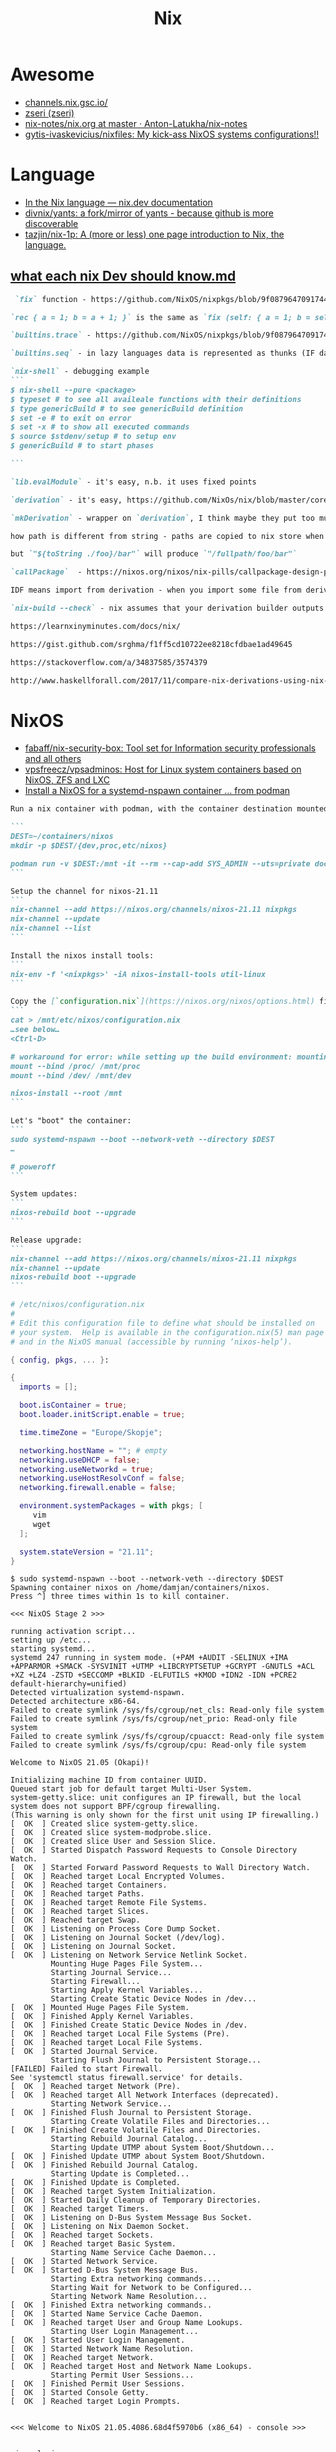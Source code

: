 :PROPERTIES:
:ID:       2dc46956-0cc8-46e7-a31f-4f4d9730807c
:END:
#+title: Nix

* Awesome

- [[https://channels.nix.gsc.io/][channels.nix.gsc.io/]]
- [[https://github.com/zseri][zseri (zseri)]]
- [[https://github.com/Anton-Latukha/nix-notes/blob/master/nix.org][nix-notes/nix.org at master · Anton-Latukha/nix-notes]]
- [[https://github.com/gytis-ivaskevicius/nixfiles][gytis-ivaskevicius/nixfiles: My kick-ass NixOS systems configurations!!]]

* Language
- [[https://nix.dev/anti-patterns/language][In the Nix language — nix.dev documentation]]
- [[https://github.com/divnix/yants][divnix/yants: a fork/mirror of yants - because github is more discoverable]]
- [[https://github.com/tazjin/nix-1p][tazjin/nix-1p: A (more or less) one page introduction to Nix, the language.]]

** [[https://gist.github.com/srghma/4f63ad78a88a617f74a1b7f8989ed7aa][what each nix Dev should know.md]]

#+begin_src markdown
   `fix` function - https://github.com/NixOS/nixpkgs/blob/9f087964709174424bca681b600af8ee8e763df5/lib/fixed-points.nix#L19 , https://en.m.wikipedia.org/wiki/Fixed_point_(mathematics) , point where `x = f(x) = f(f(f(f....f(x)....)))`

  `rec { a = 1; b = a + 1; }` is the same as `fix (self: { a = 1; b = self.a + 1; })`

  `builtins.trace` - https://github.com/NixOS/nixpkgs/blob/9f087964709174424bca681b600af8ee8e763df5/lib/debug.nix#L4 trace has different flavors, http://hackage.haskell.org/package/base-4.12.0.0/docs/Debug-Trace.html#v:trace all lazy languages have trace 

  `builtins.seq` - in lazy languages data is represented as thunks (IF data has not been yet evaluated THEN it's pointer on function that should produce this data ELSE it's pointer on data), `builtins.seq` forces first layer of data to evaluate (evaluates it to WHNF?), `builtins.deepSeq` is recursive variant of `seq`, it forces whole data to evaluate (evaluates it to NF?),  (more https://wiki.haskell.org/Seq, https://www.google.com/amp/s/amp.reddit.com/r/haskell/comments/9z6v51/whats_the_difference_between_head_normal_formhnf/)

  `nix-shell` - debugging example
  ```
  $ nix-shell --pure <package>
  $ typeset # to see all availeale functions with their definitions
  $ type genericBuild # to see genericBuild definition
  $ set -e # to exit on error
  $ set -x # to show all executed commands
  $ source $stdenv/setup # to setup env
  $ genericBuild # to start phases

  ```

  `lib.evalModule` - it's easy, n.b. it uses fixed points

  `derivation` - it's easy, https://github.com/NixOs/nix/blob/master/corepkgs/derivation.nix

  `mkDerivation` - wrapper on `derivation`, I think maybe they put too much logic in this function https://nixos.org/nixpkgs/manual/#sec-stdenv-phases

  how path is different from string - paths are copied to nix store when they are forced to evaluate. IF string was constructed from path (this info is stored in "string context"), THEN string evaluation will force path to be copied to nix store too (e.g. evaluation of `"${/foo}/bar"` will copy directory `/foo` as `/nix/store/xxxx-foo`, resulting string will be `/nix/store/xxxx-foo/bar`). http://blog.shealevy.com/2018/08/05/understanding-nix's-string-context/ 

  but `"${toString ./foo}/bar"` will produce `"/fullpath/foo/bar"`

  `callPackage`  - https://nixos.org/nixos/nix-pills/callpackage-design-pattern.html

  IDF means import from derivation - when you import some file from derivation (e.g. `arion = import "${arionSrcFromGithub}/release.nix"`), the `arionSrcFromGithub` is not saved anywhere as dependency for `arion` and will be removed on next garbage collection.  This makes sense, but you end up downloading `arionSrcFromGithub` all the time from the internet. To resolve this you can add `arionSrcFromGithub` to /nix/var/nix/gcroots using `nix-build --add-root` OR save the link to it inside some derivation that added to gcroots (e.g. `arion`) https://github.com/srghma/dotfiles/blob/0054e4586183e0dcf1bdecc9507bde937c365f30/nixos/utils/addAsRuntimeDeps.nix#L1

  `nix-build --check` - nix assumes that your derivation builder outputs same result given same inputs, this may not be true, using this flag the derivation will be built twice, IF resulting hash of the package content (!!!, not the hash of the path, i.e. xxxx in /nix/store/xxxx-yyy, this hash is computed only from derivation inputs) is different THEN it will return an error

  https://learnxinyminutes.com/docs/nix/

  https://gist.github.com/srghma/f1ff5cd10722ee8218cfdbae1ad49645

  https://stackoverflow.com/a/34837585/3574379

  http://www.haskellforall.com/2017/11/compare-nix-derivations-using-nix-diff.html?m=1
#+end_src

* NixOS
- [[https://github.com/fabaff/nix-security-box][fabaff/nix-security-box: Tool set for Information security professionals and all others]]
- [[https://github.com/vpsfreecz/vpsadminos][vpsfreecz/vpsadminos: Host for Linux system containers based on NixOS, ZFS and LXC]]
- [[https://gist.github.com/gdamjan/8158b57379932fd0e07ce6d83399b71f][Install a NixOS for a systemd-nspawn container … from podman]]
#+begin_src markdown
  Run a nix container with podman, with the container destination mounted as `/mnt`:

  ```
  DEST=~/containers/nixos
  mkdir -p $DEST/{dev,proc,etc/nixos}

  podman run -v $DEST:/mnt -it --rm --cap-add SYS_ADMIN --uts=private docker.io/nixos/nix:latest
  ```

  Setup the channel for nixos-21.11
  ```
  nix-channel --add https://nixos.org/channels/nixos-21.11 nixpkgs
  nix-channel --update
  nix-channel --list
  ```

  Install the nixos install tools:
  ```
  nix-env -f '<nixpkgs>' -iA nixos-install-tools util-linux
  ```

  Copy the [`configuration.nix`](https://nixos.org/nixos/options.html) file and run the installation:
  ```
  cat > /mnt/etc/nixos/configuration.nix
  …see below…
  <Ctrl-D>

  # workaround for error: while setting up the build environment: mounting /proc: Operation not permitted «
  mount --bind /proc/ /mnt/proc
  mount --bind /dev/ /mnt/dev

  nixos-install --root /mnt
  ```

  Let's "boot" the container:
  ```
  sudo systemd-nspawn --boot --network-veth --directory $DEST
  …

  # poweroff
  ```

  System updates:
  ```
  nixos-rebuild boot --upgrade
  ```

  Release upgrade:
  ```
  nix-channel --add https://nixos.org/channels/nixos-21.11 nixpkgs
  nix-channel --update
  nixos-rebuild boot --upgrade
  ```
#+end_src

#+begin_src nix
  # /etc/nixos/configuration.nix
  #
  # Edit this configuration file to define what should be installed on
  # your system.  Help is available in the configuration.nix(5) man page
  # and in the NixOS manual (accessible by running ‘nixos-help’).

  { config, pkgs, ... }:

  {
    imports = [];

    boot.isContainer = true;
    boot.loader.initScript.enable = true;

    time.timeZone = "Europe/Skopje";

    networking.hostName = ""; # empty
    networking.useDHCP = false;
    networking.useNetworkd = true;
    networking.useHostResolvConf = false;
    networking.firewall.enable = false;

    environment.systemPackages = with pkgs; [
       vim
       wget
    ];

    system.stateVersion = "21.11";
  }
#+end_src

#+begin_example
  $ sudo systemd-nspawn --boot --network-veth --directory $DEST
  Spawning container nixos on /home/damjan/containers/nixos.
  Press ^] three times within 1s to kill container.

  <<< NixOS Stage 2 >>>

  running activation script...
  setting up /etc...
  starting systemd...
  systemd 247 running in system mode. (+PAM +AUDIT -SELINUX +IMA +APPARMOR +SMACK -SYSVINIT +UTMP +LIBCRYPTSETUP +GCRYPT -GNUTLS +ACL +XZ +LZ4 -ZSTD +SECCOMP +BLKID -ELFUTILS +KMOD +IDN2 -IDN +PCRE2 default-hierarchy=unified)
  Detected virtualization systemd-nspawn.
  Detected architecture x86-64.
  Failed to create symlink /sys/fs/cgroup/net_cls: Read-only file system
  Failed to create symlink /sys/fs/cgroup/net_prio: Read-only file system
  Failed to create symlink /sys/fs/cgroup/cpuacct: Read-only file system
  Failed to create symlink /sys/fs/cgroup/cpu: Read-only file system

  Welcome to NixOS 21.05 (Okapi)!

  Initializing machine ID from container UUID.
  Queued start job for default target Multi-User System.
  system-getty.slice: unit configures an IP firewall, but the local system does not support BPF/cgroup firewalling.
  (This warning is only shown for the first unit using IP firewalling.)
  [  OK  ] Created slice system-getty.slice.
  [  OK  ] Created slice system-modprobe.slice.
  [  OK  ] Created slice User and Session Slice.
  [  OK  ] Started Dispatch Password Requests to Console Directory Watch.
  [  OK  ] Started Forward Password Requests to Wall Directory Watch.
  [  OK  ] Reached target Local Encrypted Volumes.
  [  OK  ] Reached target Containers.
  [  OK  ] Reached target Paths.
  [  OK  ] Reached target Remote File Systems.
  [  OK  ] Reached target Slices.
  [  OK  ] Reached target Swap.
  [  OK  ] Listening on Process Core Dump Socket.
  [  OK  ] Listening on Journal Socket (/dev/log).
  [  OK  ] Listening on Journal Socket.
  [  OK  ] Listening on Network Service Netlink Socket.
           Mounting Huge Pages File System...
           Starting Journal Service...
           Starting Firewall...
           Starting Apply Kernel Variables...
           Starting Create Static Device Nodes in /dev...
  [  OK  ] Mounted Huge Pages File System.
  [  OK  ] Finished Apply Kernel Variables.
  [  OK  ] Finished Create Static Device Nodes in /dev.
  [  OK  ] Reached target Local File Systems (Pre).
  [  OK  ] Reached target Local File Systems.
  [  OK  ] Started Journal Service.
           Starting Flush Journal to Persistent Storage...
  [FAILED] Failed to start Firewall.
  See 'systemctl status firewall.service' for details.
  [  OK  ] Reached target Network (Pre).
  [  OK  ] Reached target All Network Interfaces (deprecated).
           Starting Network Service...
  [  OK  ] Finished Flush Journal to Persistent Storage.
           Starting Create Volatile Files and Directories...
  [  OK  ] Finished Create Volatile Files and Directories.
           Starting Rebuild Journal Catalog...
           Starting Update UTMP about System Boot/Shutdown...
  [  OK  ] Finished Update UTMP about System Boot/Shutdown.
  [  OK  ] Finished Rebuild Journal Catalog.
           Starting Update is Completed...
  [  OK  ] Finished Update is Completed.
  [  OK  ] Reached target System Initialization.
  [  OK  ] Started Daily Cleanup of Temporary Directories.
  [  OK  ] Reached target Timers.
  [  OK  ] Listening on D-Bus System Message Bus Socket.
  [  OK  ] Listening on Nix Daemon Socket.
  [  OK  ] Reached target Sockets.
  [  OK  ] Reached target Basic System.
           Starting Name Service Cache Daemon...
  [  OK  ] Started Network Service.
  [  OK  ] Started D-Bus System Message Bus.
           Starting Extra networking commands....
           Starting Wait for Network to be Configured...
           Starting Network Name Resolution...
  [  OK  ] Finished Extra networking commands..
  [  OK  ] Started Name Service Cache Daemon.
  [  OK  ] Reached target User and Group Name Lookups.
           Starting User Login Management...
  [  OK  ] Started User Login Management.
  [  OK  ] Started Network Name Resolution.
  [  OK  ] Reached target Network.
  [  OK  ] Reached target Host and Network Name Lookups.
           Starting Permit User Sessions...
  [  OK  ] Finished Permit User Sessions.
  [  OK  ] Started Console Getty.
  [  OK  ] Reached target Login Prompts.


  <<< Welcome to NixOS 21.05.4086.68d4f5970b6 (x86_64) - console >>>


  nixos login:
  Password:
#+end_example

- [[https://github.com/grwlf/nixos-ssh-over-tls][grwlf/nixos-ssh-over-tls: NixOS module which hides both HTTP and SSH daemons behind SSL proxy on the same port]]
- [[https://github.com/obsidiansystems/socket-over-tls-service][obsidiansystems/socket-over-tls-service: A NixOS service that forwards a Unix domain socket over TLS]]

* Guix
- [[https://github.com/foo-dogsquared/nix-overlay-guix][foo-dogsquared/nix-overlay-guix: A package and module for using GNU Guix on Nix(OS). Fork from https://github.com/Emiller88/guix, attempting to update the project and clean up the codebase for a more usable interface.]]

* Cheatsheet

- Import JSON file
/tmp/out.json
{ "addr": "178.250.246.90", "port": 24, "gateway": "172.16.103.1" }

nix-repl> lib.importJSON /tmp/out.json

- mapAttrs
: let foo = lib.mapAttrs (name: value: if value ? A then { "${builtins.concatStringsSep "." (lib.reverseList (lib.splitString "." (builtins.head value.A)))}.in-addr.arpa." = name; } else if value ? subdomains then foo value.subdomains else null); in lib.filter (x: x != null) (lib.attrValues (foo flake.outputs.lib.zone.subdomains))

- NixOS REPL 
: oleg@guixsd ~/src/nixpkgs-master$ NIXOS_CONFIG="$HOME/src/nixpkgs-master/nixos/modules/virtualisation/qemu-vm.nix" nix repl .

- nix-repl> mynixos2 = nixos { services.mailman.enable = true; services.mailman.siteOwner="eng"; }

nix-repl> mynixos2.config.environment.etc."mailman.cfg".text
"[mailman]\nsite_owner: eng\nlayout: fhs\n\n[paths.fhs]\nbin_dir: /nix/store/f93i81cd0gc0xlkiykmrss7bnikdchh2-python3.7-mailman-3.3.0/bin\nvar_dir: /var/lib/mailman\nqueue_dir: $var_dir/queue\ntemplate_dir: $var_dir/templates\nlog_dir: $var_dir/log\nlock_dir: $var_dir/lock\netc_dir: /etc\next_dir: $etc_dir/mailman.d\npid_file: /run/mailman/master.pid\n"

- Idea
: nix-build --no-out-link --expr 'with import <nixpkgs> { config = { allowUnfree = true; }; }; idea.idea-ultimate'

- Build patched package without tests
: $((git commit --amend -m 'patch' src/vulnix/output.py; git diff HEAD~..HEAD > 1.patch; nix repl /home/oleg/.nix-defexpr/channels/nixos-unstable <<< ':b (import (fetchgit {url = "https://cgit.duckdns.org/git/nixos/nixpkgs"; rev = "329102c47bd1c68f0acdf4feec64232202948c7a"; sha256 = "1y416j4bw46a40asdai3zcb4qim5f6pg46kr1n0pv0vy56mlbv8a";}) {}).vulnix.overrideAttrs(old: {patches = [./1.patch]; doCheck = false; checkPhase = ""; preCheckPhase = "rm -rf src/vulnix/tests; ls -la; ls -la src; ls -la src/vulnix"; installCheckPhase = ""; doInstallCheck = false;})') | awk '/out ->/ { print $NF }')/bin/vulnix --json /nix/store/zavn4np1jvm79f0rafkv0p1mrag09qkz-bash-4.4-p23/

- diff
  : diff -u <(nix-instantiate --strict --eval -E 'with (builtins.getFlake (toString ./.)); outputs.nixosConfigurations.container-web31.config.security.sudo' | nixfmt) <(nix-instantiate --strict --eval -E 'with (builtins.getFlake (toString ./.)); outputs.nixosConfigurations.web22.config.security.sudo' | nixfmt)

- nix repl
  : :a builtins.getFlake "github:nixos/nixpkgs"
  : :a outputs.lib
  : :a builtins

- Create .envrc for project directories
: for file in $(echo */default.nix); do (output="$(dirname "$file")"/.envrc; [[ -f $output ]] || echo 'use nixpkgs' >> "$output"); done

- [[https://nixcloud.io/tour/?id=1][A tour of Nix]]
- [[https://github.com/kamadorueda/four-shells][kamadorueda/four-shells: Technologies around Nix and IPFS that are published under an Open Source License]]
- [[https://github.com/divnix/quick-nix-registry][divnix/quick-nix-registry: Speed up the Nix registry by caching nixpkgs locally]]
- [[https://github.com/ryantm/agenix][ryantm/agenix: age-encrypted secrets for NixOS]]
- [[https://github.com/polygon/scalpel][polygon/scalpel: Minimally invasive safe secret provisioning to Nix-generated service config files]]
- [[https://github.com/sudosubin/home-manager-secrets][sudosubin/home-manager-secrets: Secrets management for home-manager]]
- [[https://github.com/Misterio77/nix-colors][Misterio77/nix-colors: Modules and schemes to make theming with Nix awesome.]]
- [[https://github.com/gytis-ivaskevicius/high-quality-nix-content][gytis-ivaskevicius/high-quality-nix-content]]
- [[https://zimbatm.com/NixFlakes/][Nix Flakes edition | $ zimbatm]]
- [[https://github.com/ursi/nixf][ursi/nixf: An easy way to use nix flakes without upgrading nix]]
- [[https://github.com/tmcl/minimal-android-nix-example][tmcl/minimal-android-nix-example: If you want to see how to get a modern Android package to compile with nix, here you go.]]
- [[https://github.com/numtide/nix-filter][numtide/nix-filter]]
- [[https://github.com/bqv/guix][bqv/guix: A package and module for using GNU Guix on Nix(OS). Kinda more a code dump than for actual use. See fork]]
- [[https://github.com/DavHau/nix-portable][DavHau/nix-portable: Nix - Static, Permissionless, Installation-free, Pre-configured]]
- [[https://github.com/fabaff/nix-security-lab][fabaff/nix-security-lab: Tool set for Information security professionals and all others]]
- [[https://github.com/svanderburg/disnix][svanderburg/disnix: Disnix: A Nix-based distributed service deployment tool]]
- [[https://github.com/svanderburg/monitoring-playground][svanderburg/monitoring-playground]]
- [[https://r13y.com/][Is NixOS Reproducible?]]
- [[https://github.com/pauldub/nix-dev-shells][pauldub/nix-dev-shells]]
- [[https://github.com/Mazurel/android2nix][Mazurel/android2nix: WIP: Building Android apps with Nix]]
- [[https://zimbatm.com/NixFlakes/][Nix Flakes edition | $ zimbatm]]
- [[https://github.com/Infinisil/nixus][Infinisil/nixus]]
- [[https://github.com/balsoft/nixos-minecraft-kiosk][balsoft/nixos-minecraft-kiosk]]
- [[https://github.com/Mic92/nix-ld][Mic92/nix-ld: Run unpatched dynamic binaries on NixOS]]
- [[https://github.com/cleverca22/not-os][cleverca22/not-os: An operating system generator, based on NixOS, that, given a config, outputs a small (47 MB), read-only squashfs for a runit-based operating system, with support for iPXE and signed boot.]]
- [[https://kevincox.ca/2020/09/06/switching-to-desktop-nixos/][Switching to NixOS on my Desktop]]
- [[https://github.com/nix-dot-dev/nix.dev][nix-dot-dev/nix.dev: An opinionated guide for developers wanting to get things done with Nix.]]
- [[https://github.com/dnaq/nix-mirror][dnaq/nix-mirror: A simple tool for mirroring nix binary caches]]
- [[https://github.com/cachix/pre-commit-hooks.nix][cachix/pre-commit-hooks.nix: Seamless integration of https://pre-commit.com git hooks with Nix.]]
- [[https://github.com/justinwoo/nix-shorts][justinwoo/nix-shorts: A collection of short notes about Nix, down to what is immediately needed for users.]]
- [[https://status.nixos.org/][NixOS Infra Status]]
- [[https://github.com/Infinisil/all-hies][Infinisil/all-hies: Cached Haskell IDE Engine Nix builds for all GHC versions]]
- [[https://github.com/nmattia/niv][nmattia/niv: Easy dependency management for Nix projects]]
- [[https://github.com/pmiddend/nixos-manager][pmiddend/nixos-manager: Manage your NixOS packages and configuration via a simple, intuitive UI]]
- [[https://github.com/utdemir/nix-tree][utdemir/nix-tree: Interactively browse the dependency graph of your Nix derivations.]]
- [[https://github.com/nix-community/NUR][nix-community/NUR: Nix User Repository: User contributed nix packages maintainer=@Mic92]]
- [[https://nur.nix-community.org/][Packages search for NUR]]
- [[https://github.com/cdepillabout/nix-query-tree-viewer][cdepillabout/nix-query-tree-viewer: GTK viewer for the output of `nix store --query --tree`]]
- [[https://ops.functionalalgebra.com/][Nix Cookbook · Cookbook style to learning Nix expression language for Nix packaging and NixOS]]
- [[https://github.com/DBCDK/morph][DBCDK/morph: NixOS deployment tool]]
- [[https://github.com/Synthetica9/nix-linter][Synthetica9 / nix-linter]]
- [[https://github.com/awakesecurity/nix-delegate][awakesecurity/nix-delegate: Convenient utility for distributed Nix builds]]
- [[https://github.com/awakesecurity/nix-deploy][awakesecurity / nix-deploy (Haskell)]]
- [[https://github.com/maralorn/nix-output-monitor][maralorn/nix-output-monitor: Pipe your nix-build output through the nix-output-monitor a.k.a nom to get additional information while building.]]
- [[https://github.com/input-output-hk/nix-tools][input-output-hk/nix-tools: Translate Cabals Generic Package Description to a Nix expression]]
- [[https://github.com/ryantm/nixpkgs-update][ryantm/nixpkgs-update: Updating nixpkgs packages since 2018]]
- [[https://github.com/basvandijk/nixtodo][basvandijk / nixtodo]]
- [[https://github.com/Profpatsch/libnix-haskell][Profpatsch/libnix-haskell: Haskell library to interface with the nix package manager]]
- [[https://github.com/bennofs/nix-index][bennofs/nix-index: Quickly locate nix packages with specific files]]
- [[https://github.com/bennofs/nix-script][bennofs/nix-script: A shebang for running scripts inside nix-shell with defined dependencies]]
- [[https://github.com/awakesecurity/hocker][awakesecurity / hocker Utilities for interacting with the docker registry and generating nix build instructions]]
- [[https://github.com/Gabriel439/nix-diff][Gabriel439 / nix-diff]]
- oleg@guixsd ~/majordomo/webservices/nginx-php73-private$ nix-build --option trusted-public-keys 'cache.nixos.org-1:6NCHdD59X431o0gWypbMrAURkbJ16ZPMQFGspcDShjY=, cache.nixos.intr:6VD7bofl5zZFTEwsIDsUypprsgl7r9I+7OGY4WsubFA=' --substituters 'https://cache.nixos.org/ http://cache.nixos.intr/' --no-out-link --expr 'with (import (builtins.fetchTarball {url = "https://github.com/nixos/nixpkgs/archive/d0b3ab3b249.tar.gz";}) {overlays = [(import (builtins.fetchGit {url = "git@gitlab.intr:_ci/nixpkgs.git"; ref = "master";}))];}); (import ./test.nix {}).driver'
- [[https://www.reddit.com/r/NixOS/comments/a3w67x/install_a_package_from_a_specific_version_of/][Install a package from a specific version of Nixpkgs : NixOS]]
- [[https://gitlab.com/obsidian.systems/basalt/][obsidian.systems / basalt · GitLab]]
- [[https://github.com/grahamc/netboot.nix][grahamc/netboot.nix: Create full netboot images in 15 seconds.]]
- [[https://github.com/noteed/nix-notes][noteed/nix-notes: A collection of short notes about Nix, each contributing to the same virtual machine image]]
- [[https://github.com/vlktomas/nix-examples][vlktomas/nix-examples: Showcase of Nix usage for various technologies]]
- [[https://github.com/BenSchZA/nix-shells][BenSchZA/nix-shells: Assorted Nix development shells]]
- [[https://github.com/hercules-ci/arion][hercules-ci/arion: Run docker-compose with help from Nix/NixOS]]
- [[https://github.com/domenkozar/hnix-lsp][domenkozar/hnix-lsp: Language Server Protocol for Nix]]
- [[https://github.com/nh2/nixops-tutorial][nh2/nixops-tutorial: Tutorial for practical deployments with NixOps]]
- [[https://github.com/justinwoo/format-nix][justinwoo/format-nix: A simple formatter for Nix using tree-sitter-nix.]]
- [[https://github.com/tazjin/nixdoc][tazjin/nixdoc: Tool to generate documentation for Nix library functions]]
- [[https://github.com/Infinisil/nixlisp][Infinisil/nixlisp]]
- [[https://github.com/cloudwatt/nix-container-images][cloudwatt/nix-container-images: Write container images as NixOS machines]]
- [[https://github.com/ajs124/NixDroid][ajs124 / NixDroid Android AOSP]]
- [[https://github.com/xtruder/kubenix][xtruder / kubenix]]
- [[https://github.com/nix-community/setup.nix][nix-community/setup.nix: Nixpkgs based build tools for declarative Python packages [maintainer=@datakurre]]]
- [[https://github.com/vitiral/novault][vitiral/novault: ultra simple and secure vaultless password manager (beta)]]
- [[https://github.com/headcounter/shabitica][headcounter/shabitica: Run your own self-hosted Habitica instance]]
- [[https://github.com/pjones/nix-hs][pjones/nix-hs: Haskell + nixpkgs = nix-hs]]
- [[https://github.com/styx-static/styx][styx-static/styx: Static site generator in Nix expression language.]]
- [[https://github.com/VanCoding/node_modules.nix][VanCoding/node_modules.nix: A nix library to turn your package-lock.json into a fully populated node_modules directory]]
- [[https://github.com/colemickens/nixos-flake-example][colemickens/nixos-flake-example: This is a demo NixOS config, with optional flakes support. Along with notes on why flakes is useful and worth adopting.]]
- [[https://github.com/nixinator/nixpkgs-gourse][nixinator/nixpkgs-gourse: A visualization of the nixpkgs repo using gourse with a handy nix-shell and github avatars]]
- [[https://github.com/matejc/x11docker-vpn][matejc/x11docker-vpn]]
- [[https://github.com/nixcon/nixcon-video-infra/tree/canon/modules][nixcon-video-infra/modules at canon · nixcon/nixcon-video-infra]]
- [[https://github.com/jonascarpay/declarative-cachix][jonascarpay/declarative-cachix: Add cachix caches declaratively]]
- [[https://github.com/community-garden/fdroid-repo][community-garden/fdroid-repo]]
- [[https://gitlab.com/cab404/wg-bond][cab404 / wg-bond · GitLab]]
- [[https://github.com/andir/nixos-security-tracker][andir/nixos-security-tracker]]
- [[https://github.com/BrianHicks/nix-script][BrianHicks/nix-script: write scripts in compiled languages that run in the nix ecosystem, with no separate build step]]
- [[https://github.com/gvolpe/dconf2nix][gvolpe/dconf2nix: Convert Dconf files (Gnome Shell) to Nix, as expected by Home Manager.]]
- [[https://github.com/input-output-hk/bitte][input-output-hk/bitte: Nix Ops for Terraform, Consul, Vault, Nomad]]
- [[https://github.com/danielfullmer/robotnix][danielfullmer/robotnix: Build Android (AOSP) using Nix]]
- [[https://github.com/fghibellini/nix-haskell-monorepo][fghibellini/nix-haskell-monorepo: Pragmatic tutorial on how to use nix with a haskell monorepo]]
- [[https://github.com/cachix/pre-commit-hooks.nix][cachix/pre-commit-hooks.nix: Seamless integration of https://pre-commit.com git hooks with Nix.]]
- [[https://github.com/cloudwatt/nix-container-images#reuse-nixos-modules][cloudwatt/nix-container-images: Write container images as NixOS machines]]
- [[https://github.com/notgne2/continix][notgne2/continix: Simple NixOS-like Docker containers with declarative config]]
- [[https://github.com/actions/cache][actions/cache: Cache dependencies and build outputs in GitHub Actions]]
- [[https://wiki.nikitavoloboev.xyz/package-managers/nix][Nix - Everything I know]]
- [[https://github.com/aaronjanse/nix-eval-lsp][aaronjanse/nix-eval-lsp: Nix language server that evaluates code]]
- [[https://github.com/berberman/nvfetcher][berberman/nvfetcher: Generate nix sources expr for the latest version of packages]]
- [[https://github.com/MagicRB/NixNG][MagicRB/NixNG]]
- [[https://gitea.redalder.org/Magic_RB/NixNG][Magic_RB/NixNG - NixNG - Red Alder Gitea]]
- [[https://justinas.org/nixos-in-the-cloud-step-by-step-part-1][NixOS in the Cloud, step-by-step: part 1 · Justinas Stankevičius]]
- [[https://github.com/nerdypepper/statix][nerdypepper/statix: lints and suggestions for the nix programming language]]
- [[https://github.com/thiagokokada/graalvm-nix][thiagokokada/graalvm-nix: GraalVM derivations to be used by projects]]
- [[https://github.com/fluidattacks/makes][fluidattacks/makes: A SecDevOps framework powered by Nix]]
- [[https://github.com/lucasew/path.nix][lucasew/path.nix: Generate the NIX_PATH environment variable from a flake input]]
- [[https://docs.replit.com/tutorials/30-build-with-nix][Replit Docs - Building with Nix on Replit]]
- [[https://github.com/divnix/quick-nix-registry/blob/master/flake.nix][quick-nix-registry/flake.nix at master · divnix/quick-nix-registry]]
- [[https://github.com/djwhitt/nix-babahska-static-bin-pkg][djwhitt/nix-babahska-static-bin-pkg]]
- [[https://github.com/mikroskeem/nixos-snaphook][mikroskeem/nixos-snaphook: Take system snapshot before rebuilding & switching NixOS installation to a new configuration]]
- [[https://github.com/ursi/nix-css][ursi/nix-css]]
- [[https://github.com/jonringer/nix-template][jonringer/nix-template: Make creating nix expressions easy]]
- [[https://github.com/fzakaria/mvn2nix][fzakaria/mvn2nix: Easily package your Maven Java application with the Nix package manager.]]
- [[https://github.com/kirelagin/dns.nix][kirelagin/dns.nix: A Nix DSL for DNS zone files]]
- [[https://github.com/svanderburg/nijs][svanderburg/nijs: NiJS: An internal DSL for Nix in JavaScript]]
- [[https://github.com/nprindle/nix-cron][nprindle/nix-cron: A small DSL for writing cron jobs in Nix]]
- [[https://github.com/expipiplus1/update-nix-fetchgit][expipiplus1/update-nix-fetchgit: A program to automatically update fetchgit values in Nix expressions]]
- [[https://github.com/nix-community/dream2nix][nix-community/dream2nix: Nixify software with less effort [maintainer=@DavHau]]]
- [[https://github.com/nix-community/go-nix][nix-community/go-nix: Elements of Nix re-implemented as Go libraries [maintainer=@flokli]]]
- [[https://nixos.wiki/wiki/Impermanence][Impermanence - NixOS Wiki]]
- [[https://github.com/DavHau/fromYaml][DavHau/fromYaml: yaml parser in pure nix]]
- [[https://github.com/nix-community/impermanence][nix-community/impermanence: Modules to help you handle persistent state on systems with ephemeral root storage maintainer=@talyz]]
#+begin_src nix
  environment.persistence."/nix/state" = {
    directories = [ "/etc/nixos" "/var/log" "/var/lib/docker" ];
    files = [
      "/etc/machine-id"
      "/etc/ssh/ssh_host_rsa_key"
      "/etc/ssh/ssh_host_rsa_key.pub"
      "/etc/ssh/ssh_host_ed25519_key"
      "/etc/ssh/ssh_host_ed25519_key.pub"
    ];
  };
#+end_src
- https://github.com/NixOS/nixpkgs/issues/24346
  #+begin_src nix
    # https://github.com/7c6f434c/7c6f434c-configurations/blob/master/init-less-system/generic/tools.nix#L373
    # Run with: nix repl <<< ':b let pkgs = import <nixpkgs> {}; in pkgs.lib.traceVal (import /tmp/run.nix)'

    (builtins.getAttr "rsyncd"
      (import <nixpkgs/nixos> {
        configuration = {
          fileSystems."/".label = "vmdisk";
          boot.loader.grub.devices = [ "/dev/sda" ];
          services.rsyncd = {
            enable = true;
            settings = {
              global = {
                uid = "root";
                gid = "root";
                "hosts allow" = "172.16.0.0/16";
                "read only" = "yes";
              };
              home = {
                path = "/home";
              };
              nginx = {
                path = "/opt/nginx";
              };
            };
          };
        };
      }).config.systemd.services).runner
  #+end_src

: oleg@guixsd ~/majordomo/_ci/nixpkgs$ nix-instantiate --expr 'with import <nixpkgs> {}; lib.filter (package: lib.isDerivation package) (map (package: package.src) (lib.filter (package: lib.hasAttrByPath ["src"] package) (import ./build.nix)))'

Ad-hoc
: nix run -f channel:nixos-unstable anki -c anki

Imperatively
: nix-env -f channel:nixos-unstable -iA anki

#+BEGIN_SRC nix
  systemPackages = [ (import (fetchTarball "channel:nixos-unstable") {}).anki ];

  # or

  builtins.fetchTarball {
    url = "https://github.com/NixOS/nixpkgs/archive/<GIT_REVISION>.tar.gz";
    sha256 = "asdfjhasdfhgasdhjkfagsdfjkhgasdfhjkagsdfhjagd";
  }
#+END_SRC

- [[https://github.com/DeterminateSystems/nix-netboot-serve][DeterminateSystems/nix-netboot-serve: Make any NixOS system netbootable with 10s cycle times.]]

- http://chriswarbo.net/projects/nixos/useful_hacks.html
: nix repl ~/src/nixpkgs-19.09
: s = nixos ((import ./ns.nix).ns3 { config = { }; inherit pkgs; })

- NixOS custom profile
  Create a new system generation in a new profile without switching to it, but making it as default.
  : sudo nixos-rebuild boot --profile-name my-custom-profile

- /etc/environment
#+BEGIN_SRC nix
  environment.etc.jenkins = {
    source = pkgs.jenkins-jcasc-config;
    target = "jenkins/jenkins.yml";
  };

#+END_SRC

- flake
    # trace: { inputs = { nixpkgs = <CODE>; }; lastModified = 1606768306; lastModifiedDate = "20201130203146"; narHash = "sha256-wiHRIBbdMtmeSXmKmTagM/mmH6lB4N4Pl7nIZu8/ScU="; outPath = "/nix/store/awr10nfsfvpbh9irpqg077yw748a1pzm-source"; outputs = { packages = <CODE>; }; packages = <CODE>; rev = "42f2b9d816eebb82917067830fd493b276d8bdce"; revCount = 775; shortRev = "42f2b9d"; sourceInfo = { lastModified = 1606768306; lastModifiedDate = "20201130203146"; narHash = "sha256-wiHRIBbdMtmeSXmKmTagM/mmH6lB4N4Pl7nIZu8/ScU="; outPath = "/nix/store/awr10nfsfvpbh9irpqg077yw748a1pzm-source"; rev = "42f2b9d816eebb82917067830fd493b276d8bdce"; revCount = 775; shortRev = "42f2b9d"; submodules = false; }; submodules = false; }

    # packages.x86_64-linux.hello = nixpkgs.lib.traceVal majordomo.outputs.packages.x86_64-linux.redis-cli;

    # defaultPackage.x86_64-linux = self.packages.x86_64-linux.container;

    : nix flake update --override-input majordomo 'git+file:///home/oleg/majordomo/_ci/nixpkgs'
    : nix flake update --update-input majordomo

    : nix develop
    #+begin_src nix
      devShell = { nixpkgs }: with import nixpkgs; stdenv.mkDerivation {
        name = "packer-environment";
        buildInputs = [ packer (callPackage ./default.nix {}) ];
      };
    #+end_src

    - nix-shell ~/.nix-defexpr/channels/nixos-unstable -p nixFlakes '(nixos{}).nixos-rebuild'

- nix exec
#+begin_example
  nix.extraOptions = ''
        plugin-files = ${pkgs.nix-plugins.override { nix = config.nix.package; }}/lib/nix/plugins/libnix-extra-builtins.so
        extra-builtins-file = /etc/nixos/extra-builtins.nix
    '';

  /etc/nixos/extra-builtins.nix:

  { exec, ... }: {
    #pass = name: exec [ "sh" "-c" ''echo "\"$(pass ${name})\""'' ];
    vault = key: field: exec [ "vault" "kv" "get" "-format=json" "-field=${field}" key ];
  }

  nix-repl> builtins.extraBuiltins.vault "secret/jenkins" "user"     
  "admin"nix-repl> builtins.extraBuiltins.vault "secret/jenkins" "password"
  "gah!"
#+end_example

- nix-prefetch-url

https://github.com/NixOS/nix/issues/1880
#+BEGIN_SRC sh
  nix-build -E 'with import <nixpkgs> {}; 
                          fetchFromGitHub {
                              owner = "bitcoinunlimited";
                              repo = "bitcoinunlimited";
                              rev = "v1.0.2.0";
                              sha256 = "17cmy0s1908s2rqs0zwr05f3541nqm2pg08n2xn97g2k3yimdg5q";
                          }'
#+END_SRC

documentation /gnu/store/90wc27m5rafga3zjzkg6xdbf49rrz3w1-nix-2.0.4/share/doc/nix/manual/index.html

patchelf https://nixos.wiki/wiki/Packaging/Binaries#Creating_the_Derivation_for_upstream_Packaging

- nix version
: nix-instantiate --eval -E '(import <nixpkgs> {}).lib.nixpkgsVersion'; 

- nix build expression
: file="$1"
: nix-build -E "(import <nixpkgs> {}).callPackage ./$file {}" "${@:2}"

- nix build expression with
: file="$1"
:  nix-build -E "with (import <nixpkgs> {}); with pkgs; callPackage ./$file {}" "${@:2}"

- nix build expression unstable with
: file="$1"
: nix-build -E "with (import <nixos-unstable> {}); with pkgs; callPackage ./$file {}" "${@:2}"

- nix shell expression with overlay
: overlay="$1"
: expression="$2"
: nix-shell --expr "(import <nixos/nixpkgs> {overlays = [(import $overlay)];}).$expression"

- systemd polkit
#+begin_src nix
  security.polkit = {
    enable = true;
    extraConfig = ''
      polkit.addRule(function(action, subject) {
        if (action.id == "org.freedesktop.systemd1.manage-units" && subject.user == "sup") {
          return polkit.Result.YES;
        }
      })
    '';
  };
#+end_src

* Installation
- [[https://github.com/nix-community/nix-installers][nix-community/nix-installers: Nix installers for legacy distributions (rpm & deb & pacman) [maintainer=@adisbladis]]]

* Configurations
- [[https://github.com/jethrokuan/nix][jethrokuan/nix: NixOS configuration with Nix flakes]]

* Learning
- [[http://people.tamu.edu/~luke.adams/doxygen-nixpkgs/strings_8nix.html][nixpkgs builtins: lib/strings.nix File Reference]]
- [[http://people.tamu.edu/~luke.adams/doxygen-nixpkgs/group__lib.html][nixpkgs builtins: lib]]
- [[https://github.com/colemickens/nixos-flake-example][colemickens/nixos-flake-example: This is a demo NixOS config, with optional flakes support. Along with notes on why flakes is useful and worth adopting.]]
- [[https://github.com/kisik21/nixos-super-minimal][kisik21/nixos-super-minimal]]
- [[https://www.youtube.com/playlist?list=PLRGI9KQ3_HP_OFRG6R-p4iFgMSK1t5BHs][(46) Nixology - YouTube]]
- [[https://nixos.mayflower.consulting/blog/2021/01/28/nextcloud-stateversion/][Safe service upgrades using system.stateVersion]]
- [[https://github.com/Anton-Latukha/nix-notes][Anton-Latukha/nix-notes: Nix notes in org]]
- [[https://github.com/NixOS/nix-book][NixOS/nix-book: The Nix Book – centralized community online learning resource for Nix]]
- [[https://github.com/Misterio77/nix-starter-config][Misterio77/nix-starter-config: Simple and documented config repo to help you get started with NixOS + home-manager + flakes. All the boilerplate you need!]]
- [[https://github.com/mikeroyal/NixOS-Guide][mikeroyal/NixOS-Guide: NixOS Guide]]
- [[https://github.com/humancalico/nix-learning][humancalico/nix-learning: A bunch of links to blog posts, articles, videos, etc for learning Nix]]
- [[https://github.com/Hoverbear-Consulting/flake][Hoverbear-Consulting/flake: Company Nix expressions.]]

** callPackage
  - [[https://ops.functionalalgebra.com/2018/04/18/inspecting-nix-lambda-named-arguments/][Inspecting Nix lambda function named arguments · Nix Cookbook]]

Nix Cookbook

by @SusanPotter.
Home
Nix By Example
NixOps By Example
NixOS By Example
GitHub project
Subscribe for a monthly tip from Referential Labs on building more reliable distributed systems

© 2018 Susan Potter. All rights reserved.
Inspecting Nix lambda function named arguments
18 Apr 2018

Some times I get asked how callPackage works and then I realize I have failed to teach this person how to better navigate around with Nix expressions and in nixpkgs so let’s open a nix repl '<nixpkgs>' session to explore:

nix-repl> f = import "${pkgs.path}/pkgs/servers/varnish"

nix-repl> f
«lambda @ /nix/store/8drcpsqry4n2xhai208brjfyhv0s8xzm-a0mjrw6mcpw37sp7yzwkc40kf3718yww-8l2kzla1qx0iksya6pnx5ixm7zc2z49w-nixpkgs-965c944/pkgs/servers/varnish/default.nix:1:1»

nix-repl> builtins.functionArgs f
{ fetchurl = false; groff = false; libedit = false; libxslt = false; makeWrapper = false; ncurses = false; pcre = false; pkgconfig = false; python = false; pythonPackages = false; readline = false; stdenv = false; }

callPackage uses builtins.functionArgs to see what to supply it with from it’s current namespace. This is the magic sauce and this is very valuable when exploring the nixpkgs Nix expressions.

To finish off understanding callPackage though it just intersects attrsets like so:

nix-repl> builtins.intersectAttrs (builtins.functionArgs f) pkgs
{ fetchurl = «lambda @ /nix/store/a0mjrw6mcpw37sp7yzwkc40kf3718yww-8l2kzla1qx0iksya6pnx5ixm7zc2z49w-nixpkgs-965c944/pkgs/build-support/fetchurl/default.nix:38:1»; groff = «derivation /nix/store/zmv1aadh26njgxr5jwzgzyqwch4vpaz9-groff-1.22.3.drv»; libedit = «derivation /nix/store/znngmjzm7cb3vcli6574kvfwv2v05qk4-libedit-20160903-3.1.drv»; libxslt = «derivation /nix/store/l7ydwp52j6rq75zr9bh4x69lc8f8w3i3-libxslt-1.1.29.drv»; makeWrapper = «derivation /nix/store/ml1arp76zl0p1khfn1d3bj9s2mbbfsnz-hook.drv»; ncurses = «derivation /nix/store/dis752dbllygrjb8ql4fwdzxm4l7mzy0-ncurses-6.0-20171125.drv»; pcre = «derivation /nix/store/56v16nr7llsphz4v9p86d6hc74f48gml-pcre-8.41.drv»; pkgconfig = «derivation /nix/store/0iv24kmnrf7x56jk03hz9qs0fhzkkl5w-pkg-config-0.29.2.drv»; python = «derivation /nix/store/c0la0fgiq55j801mrda90vhjjapjr8jh-python-2.7.14.drv»; pythonPackages = { ... }; readline = «derivation /nix/store/nk9kflnhpgxqzsdkyxmwcs4sg9ac44wf-readline-6.3p08.drv»; stdenv = «derivation /nix/store/i8nz0gpadq8khdcrimjagmragkdxld00-stdenv.drv»; }

So next time you are interested in what named arguments a Nix lambda takes then use builtins.functionArgs.
Related Posts

    Aspell with custom dictionaries configured 27 Jan 2018
    Tips & tricks for systemd and journald on NixOS 14 Jun 2016
    Nix if-then-else expressions 12 Jun 2016

** systemd
  - [[https://ops.functionalalgebra.com/2016/06/14/nixos-systemd-journald/][Tips & tricks for systemd and journald on NixOS · Nix Cookbook]]

Nix Cookbook

by @SusanPotter.
Home
Nix By Example
NixOps By Example
NixOS By Example
GitHub project
Subscribe for a monthly tip from Referential Labs on building more reliable distributed systems

© 2018 Susan Potter. All rights reserved.
Tips & tricks for systemd and journald on NixOS
14 Jun 2016

This document contains a list of tips and tricks for working with systemd, journalctl, and related tools.
SysVinit vs Upstart vs Systemd

The simplest cheatsheet:
SysVinit 	Upstart 	Systemd
/etc/init.d/service start 	start service 	systemctl start service
/etc/init.d/service stop 	stop service 	systemctl stop service
/etc/init.d/service restart 	restart service 	systemctl restart service
/etc/init.d/service status 	status service 	systemctl status service
Systemd Unit Types

Systemd has the following unit types you might be concerned with:

    services: A service unit describes how to manage a typically long-running application process. This includes how to start, stop, reload, etc the service, under which circumstances it should be automatically started, timeout periods or events, and the dependency or ordering relative to other systemd units. In NixOS you can create a new systemd service like so:

    systemd.services.myservice = {
      description = "My service is responsible for ...";
      after = [ "multi-user.target" ];
      wantedBy = [ "multi-user.target" ];
      path = [ pkgs.bash ];
      environment = {
        MY_SERVICE_HOME = "/my/path/here";
        MY_SERVICE_MAX_CONNS = toString myVar;
      };
      serviceConfig = {
        User = "myuser";
        ExecStart = path;
        Restart = "always";
      };
    };

    paths: This type of unit defines a path to be used for path-based activation. For example, service units could be started, restarted, stopped, reloaded, etc when the file a path unit represents encounters a specific state. inotify is used to monitor the path for state changes.
    slices: Slice units map to Linux Control Groups. This allows resources to be restricted or assigned to processes associated with the slice. The root slice is named -.slice.
    sockets: A socket unit describes a network or IPC socket, or a FIFO buffer that systemd uses for socket-based activation. Socket units are associated to services to trigger their start.
    swaps: This unit describes swap space on the system.
    targets: A target unit is used to provide synchronization points for other units when booting up or changing states. The target of interest to most systemd service definers will likely be multi-user.target.
    timers: Timer units define a timer managed by systemd. It represents a periodic or event-based activation. A matching unit, typically a service, will be started when the timer or event requirements are met.

Systemd has other types of units but the above list is a good starting point. For more information please consult man systemctl.

The following commands can be used to query information about systemd units:

# List dependencies for a unit
$ systemctl list-dependencies UNITNAME

# List sockets
$ systemctl list-sockets

# List active systemd jobs
$ systemctl list-jobs

# List all units and their respective states
$ systemctl list-unit-files

# List all loaded or active units
$ systemctl list-units

Systemd Services

Most of the time we will be concerned with systemd services. Below are a list of useful commands for working with these:

# Need to have sudo privileges to stop/start/restart services
$ sudo systemctl stop SERVICE
$ sudo systemctl start SERVICE
$ sudo systemctl restart SERVICE

# Query commands anyone can run
$ systemctl status SERVICE
$ systemctl is-active SERVICE
$ systemctl show SERVICE

You can also run systemctl commands remotely like so:

$ systemctl -H hostname status SERVICE

This works for systemctl commands other than just systemd service specific commands.
Log Accessibility By journalctl

For all services that need logs accessed via journalctl you should log to the console from a systemd unit.

For example, Elasticsearch logging configuration can be set as so:

rootLogger: INFO, console
logger:
  action: INFO
  com.amazonaws: WARN
appender:
  console:
    type: console
    layout:
      type: consolePattern
      conversionPattern: "[%d{ISO8601}][%-5p][%-25c] %m%n"

Then you will be able to query logs from the elasticsearch service unit by using:

$ journalctl -f -u elasticsearch

Accessing Logs Via journalctl

# tail "follow" all log messages for elasticsearch unit/service
$ journalctl -f -u elasticsearch

# show last 1000 error messages for elasticsearch unit/service (command
# terminates without ^C)
$ journalctl -fen1000 -u elasticsearch

# only show kernel messages in tail "follow" mode:
$ journalctl -k -f

# only show log messages for service BLA since last "boot"
$ journalctl -b -u BLA

# show all error log messages from all log sources since last "boot"
$ journalctl -xab

Many more permutations of options are available on journalctl. Please consult man journalctl for more information.
User Access To journalctl Logs

All users that are in the systemd-journal group should be able to query logs via journalctl. Ensure your SSH user is in this group via groups USERNAME.
NixOS Configuration for journald

The NixOS expression for a node’s configuration contains the following settings that are worth tuning on servers with high frequency events being logged.

As of NixOS 16.03, the defaults for services.journald.rateLimitBurst and services.journald.rateLimitInterval are worth evaluating for your needs:

$ sudo nixos-option services.journald.rateLimitBurst
Value:
100

Default:
100

Description:

Configures the rate limiting burst limit (number of messages per
interval) that is applied to all messages generated on the system.
This rate limiting is applied per-service, so that two services
which log do not interfere with each other's limit.

...

And:


$ sudo nixos-option services.journald.rateLimitInterval
Value:
"10s"

Default:
"10s"

Description:

Configures the rate limiting interval that is applied to all
messages generated on the system. This rate limiting is applied
per-service, so that two services which log do not interfere with
each other's limit. The value may be specified in the following
units: s, min, h, ms, us. To turn off any kind of rate limiting,
set either value to 0.

This means on this system journald will rate limit events per service after 100 messages within 10s. For many servers this is low, and you will want to adjust it with values like the following:

  services.journald.rateLimitBurst = 1000;
  services.journald.rateLimitInterval = 1s;

The above will rate limit services to logging 1000 messages per second.

You can also turn off rate limiting in journald with the following:

  services.journald.rateLimitInterval = 0;

Related Posts

    Inspecting Nix lambda function named arguments 18 Apr 2018
    Aspell with custom dictionaries configured 27 Jan 2018
    Nix if-then-else expressions 12 Jun 2016

* Secrets
- [[https://github.com/Mic92/sops-nix][Mic92/sops-nix: Atomic secret provisioning for NixOS based on sops]]

* Cache
- [[https://github.com/ghuntley/cachix-demo][ghuntley/cachix-demo]]
- [[https://nixbuild.net/][nixbuild.net]]
- [[https://github.com/nixbuild/nixbuild-action][nixbuild/nixbuild-action: GitHub Action for using the nixbuild.net service]]

* Nixops

- [[https://www.ryantm.com/blog/nixops-without-sharing/][Nixops without sharing]]

* Install commands

- ipmi
: nix-env -p .nix-profile.d/ipmiview/ipmiview -iA nixos-unstable.ipmiview

* 

https://gist.github.com/joepie91/043a51a7b70be5f50f1d

This is an installation walkthrough for [the Nix package manager](https://nixos.org/nix/) in multi-user mode, on a non-NixOS system. While the walkthrough focuses on Debian, instructions on different platforms should be similar.

## 1. Install dependencies.

For recent Debian: 

```sh
apt-get install build-essential pkg-config autotools-dev dh-autoreconf libssl-dev libbz2-dev libsqlite3-dev libcurl4-openssl-dev liblzma-dev libgc-dev libdbi-perl libdbd-sqlite3-perl libwww-curl-perl libxml2 libxslt-dev
```

For other distributions, look for the equivalent packages.

## 2. Set up build users.

```sh
groupadd -r nixbld
for n in $(seq 1 10); do useradd -c "Nix build user $n" \
    -d /var/empty -g nixbld -G nixbld -M -N -r -s "$(which nologin)" \
    nixbld$n; done
```

## 3. Install Nix.

```sh
wget http://nixos.org/releases/nix/nix-1.11.2/nix-1.11.2.tar.xz
tar -xvf nix-1.11.2.tar.xz
cd nix-1.11.2/
./configure --enable-gc
make -j 2
make install
```

If you have more than two CPU cores, you might want to increase the value of the `-j` flag for faster compilation.

## 4. Create a systemd unit file, for managing the Nix daemon.

Save this as `/etc/systemd/system/nix.service`:

```
[Unit]
Description=Nix daemon

[Service]
EnvironmentFile=-/etc/default/nix
ExecStart=/usr/local/bin/nix-daemon $EXTRA_OPTS
IgnoreSIGPIPE=false
KillMode=process

[Install]
WantedBy=multi-user.target
```

Create an empty `/etc/default/nix`:

```sh
touch /etc/default/nix
```

Enable and start the service:

```sh
systemctl enable nix
systemctl start nix
```

## 5. Set up user configuration

Source the following in your `/root/.bashrc`, either directly or indirectly:

```sh
nix-setup-user() {
        TARGET_USER="$1"
        SYMLINK_PATH="/home/$TARGET_USER/.nix-profile"
        PROFILE_DIR="/nix/var/nix/profiles/per-user/$TARGET_USER"

        echo "Creating profile $PROFILE_DIR..."
        echo "Profile symlink: $SYMLINK_PATH"

        rm "$SYMLINK_PATH"
        mkdir -p "$PROFILE_DIR"
        chown "$TARGET_USER:$TARGET_USER" "$PROFILE_DIR"
        
        ln -s "$PROFILE_DIR/profile" "$SYMLINK_PATH"
        chown -h "$TARGET_USER:$TARGET_USER" "$SYMLINK_PATH"
        
        echo "export NIX_REMOTE=daemon" >> "/home/$TARGET_USER/.bashrc"
        echo ". /usr/local/etc/profile.d/nix.sh" >> "/home/$TARGET_USER/.bashrc"
        
        su -lc "cd; . /usr/local/etc/profile.d/nix.sh; NIX_REMOTE=daemon nix-channel --update" "$TARGET_USER"
}
```

Now, whenever you create a new user - say, `joepie91`, you can simply do something like the following:

```sh
nix-setup-user joepie91
```

... and a few minutes later, `joepie91` will be able to log in, and use Nix. Repeat for each user that needs access to Nix.

https://nixos.org/nix-dev/2010-April.txt.gz

* Android
- [[https://github.com/t184256/nix-on-droid][t184256/nix-on-droid: Nix-enabled environment for your Android device.]]

* Packages
- [[https://github.com/JJJollyjim/arewehackersyet][JJJollyjim/arewehackersyet: Tracking the availability of Kali Linux packages in NixOS]]
** Generate expression
- [[https://github.com/obsidiansystems/haven][obsidiansystems/haven: Use haskell to produce a nix set of maven dependencies!]]
- [[https://github.com/NixOS/mvn2nix-maven-plugin][NixOS/mvn2nix-maven-plugin: Generate project-info.json for use with nix's Maven repository generation functions]]

* CI
- [[https://github.com/Mic92/nix-build-uncached][Mic92/nix-build-uncached: A CI friendly wrapper around nix-build.]]

* DSL
- [[https://github.com/Mic92/pythonix][Mic92/pythonix: Eval nix code from python]]
- [[https://github.com/Mic92/hydra-eval-jobs][Mic92/hydra-eval-jobs: Eval nix expressions from flakes (extracted from hydra)]]
- [[https://github.com/andir/libnixstore-c][andir/libnixstore-c: a brutal attempt at making C bindings for Nix]]

* Emacs
- [[https://github.com/vlaci/nix-straight.el][vlaci/nix-straight.el]]

* Source

** navi

#+BEGIN_SRC nix
  navi = (super.callPackage ((builtins.fetchGit {
          url = "https://github.com/9999years/nix-config";
          ref = "master";
        }).outPath + "/rebeccapkgs/navi") { }).overrideAttrs (oldAttrs: with super.pkgs; {
          version = "2.0.0";
          src = super.fetchFromGitHub {
            owner = "denisidoro";
            repo = "navi";
            rev = "v2.0.0";
            sha256 = "0bmdywwsm3r250f6i5x46s9gqlv129aq7lavn07rfrv7ayq7ckpv";
          };
          installPhase = ''
            mkdir -p $out/bin
            mkdir -p $out/share/navi

            cp -r cheats $out/share/navi/
            cp -r src $out/share/navi/

            makeWrapper ${bash}/bin/bash $out/bin/navi \
                --argv0 navi \
                --add-flags "$out/share/navi/navi"
          '';
        });
#+END_SRC


#+BEGIN_SRC nix
  nix-repl> lib.foldAttrs (n: a: [n] ++ a) [] mynixos.options.systemd.services.definitions            
    { audit = [ ... ]; console-getty = [ ... ]; "container-getty@" = [ ... ]; "container@" = [ ... ]; dbus = [ ... ]; dhcpcd = [ ... ]; firewall = [ ... ]; "getty@" = [ ... ]; hyperkitty = [ ... ]; hyperkitty-daily = [ ... ]; hyperkitty-hourly = [ ... ]; hyperkitty-minutely = [ ... ]; hyperkitty-quarter-hourly = [ ... ]; hyperkitty-weekly = [ ... ]; hyperkitty-yearly = [ ... ]; mailman = [ ... ]; mailman-daily = [ ... ]; mailman-settings = [ ... ]; mailman-web = [ ... ]; mwlib-nserve = [ ... ]; mwlib-nslave = [ ... ]; mwlib-qserve = [ ... ]; network-local-commands = [ ... ]; network-setup = [ ... ]; nix-daemon = [ ... ]; nix-gc = [ ... ]; nix-optimise = [ ... ]; nscd = [ ... ]; polkit = [ ... ]; post-resume = [ ... ]; pre-sleep = [ ... ]; prepare-kexec = [ ... ]; resolvconf = [ ... ]; rngd = [ ... ]; save-hwclock = [ ... ]; "serial-getty@" = [ ... ]; "systemd-backlight@" = [ ... ]; systemd-binfmt = [ ... ]; "systemd-fsck@" = [ ... ]; systemd-journal-flush = [ ... ]; systemd-journald = [ ... ]; systemd-logind = [ ... ]; systemd-modules-load = [ ... ]; "systemd-nspawn@" = [ ... ]; systemd-random-seed = [ ... ]; systemd-remount-fs = [ ... ]; systemd-sysctl = [ ... ]; systemd-timedated = [ ... ]; systemd-timesyncd = [ ... ]; systemd-udev-settle = [ ... ]; systemd-udevd = [ ... ]; systemd-update-utmp = [ ... ]; systemd-user-sessions = [ ... ]; systemd-vconsole-setup = [ ... ]; "user-runtime-dir@" = [ ... ]; "user@" = [ ... ]; }

  nix-repl> lib.filterAttrs (n: v: n == "mailman-web") (lib.foldAttrs (n: a: [n] ++ a) [] mynixos.options.systemd.services.definitions)
  { mailman-web = [ ... ]; }

#+END_SRC

* Hydra

- [[https://github.com/malob/nix-review-tools-reports][malob/nix-review-tools-reports: Repository that automatically generates Hydra reports using `nix-review-tools`.]]

example job
#+BEGIN_SRC nix
  let
    pkgs = import <nixpkgs> { };

    jobs = rec {

      tarball = pkgs.releaseTools.sourceTarball {
        name = "hello-tarball";
        src = "mirror://gnu/hello/hello-2.10.tar.gz";
        buildInputs = (with pkgs; [ bash ]);
      };

      build = { system ? builtins.currentSystem }:

        let pkgs = import <nixpkgs> { inherit system; };
        in pkgs.releaseTools.nixBuild {
          name = "hello";
          src = jobs.tarball;
        };
    };
  in jobs
#+END_SRC

* Dictionary
** Profile
A general and convenient concept for realizing rollbacks.
** Database
/nix/var/nix/db/db.sqlite

Keeps track of the dependencies between derivations.

Made up of multiple "generations".

* Programs
- [[https://github.com/Mic92/envfs][Mic92/envfs: Fuse filesystem that returns symlinks to executables based on the PATH of the requesting process.]]
- [[https://github.com/tweag/gomod2nix][tweag/gomod2nix: Convert applications using Go modules to Nix expressions]]
- [[https://github.com/nix-community/vgo2nix][nix-community/vgo2nix: Convert go.mod files to nixpkgs buildGoPackage compatible deps.nix files [maintainer=@adisbladis]]]
- [[https://github.com/nixosbrasil/climod][nixosbrasil/climod: Modular generated command line interfaces using the same technology as the NixOS module system.]]
- [[https://github.com/nixosbrasil/nix-emacs][nixosbrasil/nix-emacs: Use the same module system that leverages NixOS to configure your emacs customization]]

* Commands

** nix-instantiate
#+begin_src shell
  nix-instantiate -E 'import <nixpkgs/nixos> { configuration = (import ./nixops-deployment.nix).web32; system = "x86_64-linux"; }'
#+end_src

** GC
#+begin_src shell
  nix-env -p /nix/var/nix/profiles/system --list-generations | awk -v date="$(date +%Y-%m)" '$0 !~ date { print $1 }' | xargs nix-env -p /nix/var/nix/profiles/system --delete-generations
#+end_src

** Show direct runtime dependencie
#+BEGIN_SRC shell
nix-store -q --references "$(command -v bassename)"
#+END_SRC

** Show reverse dependencies
#+BEGIN_SRC shell
nix-store -q --referrers "$(command -v basename)"
#+END_SRC

** Show catamorphed closure
#+BEGIN_SRC shell
nix-store -qR "$(command -v bassename)"
#+END_SRC

** Show tree of closure
#+BEGIN_SRC shell
nix-store -q --tree "$(command -v basename)"
#+END_SRC

** Recovering making rollback from store directory
#+BEGIN_SRC shell
/nix/store/<hash>-nix-<ver>/bin/nix-env --rollback
#+END_SRC

** Restore specific NixOS generation

[[https://github.com/NixOS/nixpkgs/issues/24374][List-generations and rollback to any configuration · Issue #24374 · NixOS/nixpkgs]]
#+begin_src sh
sudo nix-env --switch-generation 12345 -p /nix/var/nix/profiles/system
sudo /nix/var/nix/profiles/system/bin/switch-to-configuration switch
#+end_src

** vm
#+begin_example
  nixops.util.CommandFailed: command ‘['nix-build', '-I', 'nixops=/nix/store/jpn9dj9b1wlhdh5a2s3rassaghk1syn9-nixops-1.7pre0_abcdef/share/nix/nixops', '--arg', 'networkExprs', u'[ "/home/oleg/majordomo/_ci/nixops/jenkins.nix" ]', '--arg', 'args', '{}', '--argstr', 'uuid', u'af5d6207-11f8-11eb-bb11-0242659d6883', '--argstr', 'deploymentName', u'jenkins', '<nixops/eval-machine-info.nix>', '--arg', 'checkConfigurationOptions', 'false', '-A', 'nodes.jenkins-test.config.deployment.libvirtd.baseImage', '-o', '/run/user/1000/nixops-tmpeq23PB/libvirtd-image-jenkins-test']’ failed on machine ‘jenkins-test’ (exit code 100)''
#+end_example

** Build with specific channel
#+begin_src shell
  nix-build release.nix -A build.x86_64-linux -I nixpkgs=channel:nixos-19.03
#+end_src

** Recover with reinstall from store directory
#+BEGIN_SRC shell
/nix/store/<hash>-nix-<ver>/bin/nix-env -i /nix/store/<hash>-nix-<ver>
#+END_SRC

** nix-repl
   #+begin_src nix
     lib.listToAttrs (lib.mapAttrsFlatten (name: value: lib.nameValuePair ("mj-" + name) value) { "a" = { "b" = "c"; }; })
   #+end_src

** nix-instantiate example
   : ls -1 /tmp/env.nix | entr -r nix-instantiate --eval --strict --expr 'with import <nixpkgs> {}; import /tmp/env.nix { inherit lib; }'
   #+begin_src nix
     { lib }:

     lib.mapAttrsFlatten (name: value: name + value) {
       LC_ALL = "en_US.UTF-8";
       TZ = "Europe/Moscow";
     }

   #+end_src

*** meta
  : nix-instantiate ~/src/nixpkgs-19.09/ --eval --strict -A "hello.meta.position"

* Modules

  #+begin_src nix
    let
      systemModule = { lib, config, ... }: {
        options.toplevel = lib.mkOption {
          type = lib.types.str;
        };

        options.enableFoo = lib.mkOption {
          type = lib.types.bool;
          default = false;
        };

        config.toplevel = ''
          Is foo enabled? ${lib.boolToString config.enableFoo}
        '';
      };

      userModule = {
        enableFoo = true;
      };

    in (import <nixpkgs/lib>).evalModules {
      modules = [ systemModule userModule ];
    }
  #+end_src
  : nix-instantiate --eval /tmp/file.nix -A config.toplevel

- [[https://github.com/hardenedlinux/nixpkgs-hardenedlinux/blob/main/modules/osquery.nix][nixpkgs-hardenedlinux/osquery.nix at main · hardenedlinux/nixpkgs-hardenedlinux]]

* Lustrate
  #+begin_src yaml
    - hosts: web_ubuntu
      tasks:
        - file:
            path: /etc/nixos
            state: directory

        - copy:
            dest: /etc/nixos/hardware-configuration.nix
            content: |
              # Do not modify this file!  It was generated by ‘nixos-generate-config’
              # and may be overwritten by future invocations.  Please make changes
              # to /etc/nixos/configuration.nix instead.
              { config, lib, pkgs, modulesPath, ... }:

              {
                imports = [ ];

                boot = {
                  initrd = {
                    availableKernelModules = [
                      "ata_piix"
                      "virtio_pci"
                      "floppy"
                      "sr_mod"
                      "ehci_pci"
                      "ahci"
                      "megaraid_sas"
                      "isci"
                      "usbhid"
                      "sd_mod"
                      "firewire_ohci"
                      "pata_jmicron"
                      "aacraid"
                      "uhci_hcd"
                    ];
                    kernelModules = [ ];
                  };

                  kernelModules = [ "sg" ];
                  extraModulePackages = [ ];
                  kernelParams = [
                    "nosplash"
                    "noquiet"
                    "biosdevname=0"
                    "net.ifnames=0"
                    "aacraid.expose_physicals=1"
                    "panic=3"
                    "boot.shell_on_fail"
                    "bootdegraded=1"
                  ];
                  kernel.sysctl = {
                    "kernel.sysrq" = 1;
                    "vm.swappiness" = 1;
                    "vm.overcommit_memory" = 1;
                  };
                  kernelPackages = pkgs.linuxPackages_5_4;
                };

                swapDevices = [ ];

                powerManagement.cpuFreqGovernor = lib.mkDefault "ondemand";
              }

        - shell: arcconf getconfig 1
          ignore_errors: yes
          register: arcconf

        - shell: MegaCli64 -ShowSummary -aAll
          ignore_errors: yes
          register: megacli


        - copy:
            dest: /etc/nixos/configuration.nix
            content: |
              { config, pkgs, ... }:

              ########################################################################
              # CHANGE ME
              ########################################################################

              let eth0-mac = "00:25:90:cb:0c:02";
                  eth1-mac = "00:25:90:cb:0c:03";
              in {
                imports =
                  [ # Include the results of the hardware scan.
                    ./hardware-configuration.nix
                  ];

                boot.loader.grub.enable = true;
                boot.loader.grub.version = 2;
                boot.loader.grub.device = "/dev/sda"; # or "nodev" for efi only

                services.openssh = {
                  enable = true;
                  permitRootLogin = "yes";

                  listenAddresses = [{
                    addr = "172.16.103.23";
                    port = 22;
                  }];
                };

                fileSystems = {
                  "/" = {
                    device = "/dev/sdb1";
                    fsType = "ext4";
                  };
                  "/home" = {
                    device = "/dev/sda2";
                    fsType = "ext4";
                    options = [ "noatime,grpjquota=aquota.group,jqfmt=vfsv1" ];
                  };
                  "/mysql" = {
                    device = "/dev/sda1";
                    fsType = "ext4";
                  };
                  "/opcache" = {
                    device = "/mysql/opcache";     
                    options = [ "bind" ];
                  };
                };

                networking = {
                  hostName = "web21";
                  domain = "majordomo.ru";

                  useDHCP = false;
                  search = [ "intr" "majordomo.ru" ];
                  nameservers = [
                    "172.16.103.2"
                    "172.16.102.2"
                    "78.108.87.253"
                    "78.108.89.253"
                    "8.8.8.8"
                  ];
                  resolvconf.extraOptions = [ "attempts:2" "timeout:2" ];

                  vlans = {
                    vlan80 = { id = 80; interface = "eth0"; };
                    vlan253 = { id = 253; interface = "eth0"; };
                  };
                  interfaces = {
                    vlan80.ipv4 = {
                      addresses = [
                        { address = "78.108.80.142"; prefixLength = 24; }
                        { address = "78.108.80.143"; prefixLength = 24; }
                      ];
                    };
                    vlan253.ipv4 = {
                      addresses = [
                        { address = "172.16.103.23"; prefixLength = 24; }
                      ];
                      routes = [{
                        address = "172.16.0.0";
                        prefixLength = 16;
                        via = "172.16.103.1";
                      }];
                    };
                  };
                  defaultGateway = {
                    address = "78.108.80.254";
                    interface = "vlan80";
                  };
                };

                users.users.root.hashedPassword = "...";


                boot.initrd.extraUdevRulesCommands = ''
                    cat <<EOF >  $out/99-extra.rules
                      ENV{ID_VENDOR}=="Adapte*", KERNEL=="sd*", SUBSYSTEM=="block", SYMLINK+="disk/by-ldname/%E{ID_MODEL}%n", OPTIONS+="string_escape=replace"
                      SUBSYSTEM=="net", ACTION=="add", DRIVERS=="?*", ATTR{address}=="${eth0-mac}", ATTR{dev_id}=="0x0", ATTR{type}=="1", KERNEL=="eth*", NAME="eth0" 
                      SUBSYSTEM=="net", ACTION=="add", DRIVERS=="?*", ATTR{address}=="${eth1-mac}", ATTR{dev_id}=="0x0", ATTR{type}=="1", KERNEL=="eth*", NAME="eth1"
                   EOF
                  '';

                services.udev.extraRules = ''
                      ENV{ID_VENDOR}=="Adapte*", KERNEL=="sd*", SUBSYSTEM=="block", SYMLINK+="disk/by-ldname/%E{ID_MODEL}%n", OPTIONS+="string_escape=replace"
                      SUBSYSTEM=="net", ACTION=="add", DRIVERS=="?*", ATTR{address}=="${eth0-mac}", ATTR{dev_id}=="0x0", ATTR{type}=="1", KERNEL=="eth*", NAME="eth0"
                      SUBSYSTEM=="net", ACTION=="add", DRIVERS=="?*", ATTR{address}=="${eth1-mac}", ATTR{dev_id}=="0x0", ATTR{type}=="1", KERNEL=="eth*", NAME="eth1"
                  '';    

                system.stateVersion = "20.09";
              }

        - set_fact: interfaces="{{ ansible_interfaces | select('match', '^(em|p|eth|br)[0-9]+') | map('regex_replace', '^(.*)$', 'ansible_\\1') | list | unique }}"
        - debug: var=interfaces
        - shell:
            mysql -se 'SHOW VARIABLES LIKE "%version%"' | awk '/innodb_version/ {print $NF}'
          register: mysql_version
        - shell:
            ip r
          register: routes
        - copy:
            dest: /etc/nixos/README.md
            content: |
              # network
              {{ interfaces | map('extract', hostvars[inventory_hostname], 'macaddress') | select('defined') | list | unique | to_nice_yaml }}

              {{ interfaces | map('extract', hostvars[inventory_hostname], 'ipv4') | select('defined') | list | to_nice_yaml }}

              {{ interfaces | map('extract', hostvars[inventory_hostname], 'ipv4_secondaries') | select('defined') | list | to_nice_yaml }}

              {{ routes.stdout }}

              # myqsl
              mysql:
                version: {{ mysql_version.stdout }}

              # arcconf
              {{ arcconf.stdout }}

              # megacli
              {{ megacli.stdout }}

  #+end_src

- Majordomo flakes
#+begin_example
#!/usr/bin/env bash

mapfile -t files < <(find * -maxdepth 3 -type f -name flake.nix -print)

flakes()
{
    for file in "${files[@]}"
    do
        group="$(dirname "$(dirname "$file")")"
        group="${group//./-}"
        group="${group/_/}"
        name="$(basename "$(dirname "$file")")"
        name="${name//./-}"
        name="${name/_/}"
        printf '{"from": {"type": "indirect", "id": "%s-%s"}, "to": {"type": "git", "url": "https://gitlab.intr/%s/%s"}}\n' "$group" "$name" "$group" "$name"
    done | jq --slurp
}

printf '{"version": 2, "flakes":%s}' "$(flakes)"
#+end_example

#+begin_example
builtins.match "php([[:alnum:]])([[:alnum:]])" "php70"
#+end_example

#+begin_src nix
  with import <nixpkgs> {};
  with lib;
  
  (map
    (version: { name = version; home = pkgs."openjdk${version}"; })
    (filter
      (file: builtins.match "([[:digit:]])+" file != null)
      (map
        (file: removeSuffix ".nix" (baseNameOf file))
        (filesystem.listFilesRecursive (pkgs.path + /pkgs/development/compilers/openjdk)))))
#+end_src

#+begin_src nix
  nix-repl> let { a = 2; b = 3; body = "foo"; }
  "foo"
#+end_src

* deploy-rs
  - [[https://github.com/serokell/deploy-rs][serokell/deploy-rs: A Simple multi-profile Nix-flake deploy tool.]]

    Activation command during deploy example:
    #+begin_example
      /nix/store/...-activatable-nixos-system-mx1-mr-20.09.20201027.cd63096/activate-rs                                       \
          --temp-path '/tmp'                                                                                                  \
          activate '/nix/store/...-activatable-nixos-system-mx1-mr-20.09.20201027.cd63096' '/nix/var/nix/profiles/system'     \
          --confirm-timeout 30                                                                                                \
          --auto-rollback
    #+end_example

** TODO nixos-switch-to-configuration code 100 means that host reboot is required

* Tools
- [[https://github.com/zhaofengli/colmena][zhaofengli/colmena: A simple, stateless NixOS deployment tool]]
- [[https://github.com/thiagokokada/nix-alien][thiagokokada/nix-alien: Run unpatched binaries on Nix/NixOS]]
- [[https://github.com/mlieberman85/nixbom][mlieberman85/nixbom]]
- [[https://github.com/purenix-org/purenix][purenix-org/purenix: Nix backend for PureScript. Transpile PureScript code to Nix.]]
- [[https://github.com/cdepillabout/purenix-examples][cdepillabout/purenix-examples: Examples of common Nix things written in PureNix]]
- [[https://github.com/astro/deadnix][astro/deadnix: Scan Nix files for dead code]]
  - [[https://github.com/astro/deadnix-action][astro/deadnix-action: Workflow to find and delete dead nix code]]
- [[https://lazamar.co.uk/nix-versions/][Nix Package Versions]]
- [[https://github.com/kamadorueda/alejandra][kamadorueda/alejandra: The Uncompromising Nix Code Formatter]]
- [[https://github.com/nix-dot-dev/getting-started-nix-template][nix-dot-dev/getting-started-nix-template: Based on nix.dev tutorials, repository template to get you started with Nix.]]
- [[https://github.com/Lassulus/nix-autobahn][Lassulus/nix-autobahn]]
- [[https://github.com/railwayapp/nixpacks][railwayapp/nixpacks: App source + Nix packages + Docker = Image]]
- [[https://github.com/DavHau/nix-eval-cache][DavHau/nix-eval-cache: Cache evaluation of nix functions]]
- [[https://github.com/siraben/nix-lint][siraben/nix-lint: Semantic linter for Nix using tree-sitter 🌳 + ❄️]]
- [[https://github.com/jmgilman/nix-pre-commit][jmgilman/nix-pre-commit: Generate pre-commit configurations with your flake.nix]]
- [[https://github.com/nix-community/nixago][nix-community/nixago: Generate configuration files using Nix maintainer=@jmgilman]]
- [[https://github.com/divnix/quick-nix-registry][divnix/quick-nix-registry: Speed up the Nix registry by caching nixpkgs locally]]
- [[https://github.com/pinpox/lollypops][pinpox/lollypops: Lollypop Operations - NixOS Deployment Tool]]
- [[https://dumpstack.io/1563582225_nixos_installing_software_from_pull_requests.html][dumpstack.io: NixOS: Installing software from pull requests]]
- [[https://github.com/lf-/nix-doc][lf-/nix-doc: An interactive Nix documentation tool providing a CLI for function search, a Nix plugin for docs in the REPL, and a ctags implementation for Nix script]]
- [[https://github.com/DavidEGrayson/nixcrpkgs][DavidEGrayson/nixcrpkgs: Nice nix expressions for cross-compiling.]]
- [[https://github.com/nix-community/nixpkgs-swh][nix-community/nixpkgs-swh: Send nixpkgs tarballs to Software Heritage maintainer=@nlewo]]
- [[https://github.com/nlewo/hydra-cli][nlewo/hydra-cli: A client for the Hydra Nix CI]]
- [[https://github.com/taktoa/narfuse][taktoa/narfuse: A FUSE filesystem, written in Haskell, that allows one to mount NAR (Nix archive) files and expose them as a virtual Nix store.]]
- [[https://github.com/serokell/update-daemon][serokell/update-daemon: Nix Flake Update daemon]]
- [[https://github.com/numtide/nar-serve][numtide/nar-serve: Unpack and serve NAR file content on the fly]]
- [[https://github.com/dasJ/emergency-kexec][dasJ/emergency-kexec: Kexec into an in-memory emergency system]]

* Overlays
  - nixos-install --flake github:hoverbear-consulting/flake#gizmo --impure
    - ln -s /path/to/nixpkgs-replit/default.nix ~/.config/nixpkgs/overlays/replit.nix
    - # Install upm nix-env -iA nixpkgs.upm


* Virtualization
- [[https://github.com/Mic92/nixos-shell][Mic92/nixos-shell: Spawns lightweight nixos vms in a shell]]
- [[https://github.com/erikarvstedt/extra-container][erikarvstedt/extra-container: Run declarative NixOS containers without full system rebuilds]]
- [[https://github.com/astro/microvm.nix][astro/microvm.nix: NixOS MicroVMs]]
- [[https://github.com/rsdy/nix-readonly][rsdy/nix-readonly: Lightweight NixOS VMs using KVM with read-only root]]
- [[https://github.com/jollheef/appvm][jollheef/appvm: Nix-based app VMs]]

* NixOS
  #+begin_src nix
    let
      nixos = import (pkgs.path + /nixos) {
        inherit system;
        configuration = {
          services.restic.backups.remotebackup = services.restic.backups.remotebackup;
        };
      };
    in lib.mkForce ''
            ${nixos.config.systemd.services.restic-backups-remotebackup.postStart}
        #     echo hi
          '';
    
  #+end_src

- [[https://github.com/chessai/nike][chessai/nike: nixos remote installation via `justdoit`]]
- [[https://github.com/lourkeur/miniguest][lourkeur/miniguest: lightweight, declarative guest operating systems]]
- [[https://gist.github.com/vizanto/7568026][NixOS boot with (shared) `/nix` mounted through NFS. Using this hack to have `/nix` stored on ZFS in the SmartOS global zone, until SmartOS gets `virtfs` support.]]
- [[https://github.com/Sam1431/IdempotentDots][Sam1431/IdempotentDots: dots configured after setting up NixOS on tmpfs]]
- [[https://github.com/gvolpe/nix-config][gvolpe/nix-config: NixOS configuration]]

** Installers
- [[https://github.com/samuela/nixos-up/blob/main/nixos-up.ml][nixos-up/nixos-up.ml at main · samuela/nixos-up]]

** NixOS alternatives
 - [[https://ocelot-project.github.io/][λ Ocelot]]


* Flakes
- [[https://github.com/NixOS/templates][NixOS/templates: Flake templates]]
- [[https://github.com/fnctl/mkSystem/blob/main/flake.nix][mkSystem/flake.nix at main · fnctl/mkSystem]]
- [[https://github.com/fnctl/helix][fnctl/helix: A post-modern modal text editor.]]

** Learning

- [[https://nixos.wiki/wiki/Flakes][Flakes - NixOS Wiki]]
- [[https://github.com/NixOS/nix/tree/master/src/nix][nix/src/nix at master · NixOS/nix]]

** Videos

- [[https://www.youtube.com/watch?v=QXUlhnhuRX4&t=1154s][Jörg Thalheim: Nix flakes 101 (rC3 2020) - YouTube]]
- [[https://www.youtube.com/watch?v=K54KKAx2wNc&t=18s][Intro to Flakes - YouTube]]
- [[https://www.youtube.com/watch?v=UeBX7Ide5a0][Nix flakes (NixCon 2019) - YouTube]]
- [[https://www.youtube.com/watch?v=h2I1FHpbaIg][Nix Friday - Flakes! - YouTube]]
- [[https://www.youtube.com/channel/UCDTeiF7cayvgLMUBSm9-B2A][Jonas Chevalier - YouTube]]
- [[https://www.youtube.com/watch?v=98EwejpIJzE&t=645s][Flakes in nix 2.4 - YouTube]]
- [[https://www.youtube.com/user/nautilus1k][Andrew Tropin - YouTube]]
- [[https://www.youtube.com/watch?v=mJbQ--iBc1U&t=994s][Moving Nixos System Configuration Into A Flake - YouTube]]
- [[https://www.youtube.com/watch?v=CDzgNxoAlnA&t=3126s][Almost Perfect Dotfiles Management w/ nix, home-manager and flakes - YouTube]]

** Misc

  - [[https://github.com/DavHau/systemd2nix][DavHau/systemd2nix: Convert systemd service files to Nix syntax]]
  - [[https://github.com/DavHau/mach-nix][DavHau/mach-nix: Create highly reproducible python environments]]
  - [[https://github.com/flokli/nix-casync][flokli/nix-casync: A more efficient way to store and substitute Nix store paths]]
  - [[https://github.com/netbootxyz/netboot.xyz/issues/1050]["Permission denied" error on NixOS · Issue #1050 · netbootxyz/netboot.xyz]]
  - [[https://github.com/ijohanne/nixpkgs-firefox-addons][ijohanne/nixpkgs-firefox-addons: Fork of nixpkgs-firefox-addons from https://gitlab.com/rycee/nixpkgs-firefox-addons]]
  - [[https://github.com/divnix/digga][divnix/digga: A a flake utility library to craft shell-, home-, and hosts- environments.]]
  - [[https://github.com/serokell/systemd-nix][serokell/systemd-nix: Generate systemd units from NixOS-style descriptions]]
  - [[https://github.com/fufexan/nix-gaming][fufexan/nix-gaming: Gaming on Nix]]
  - [[https://github.com/serokell/vault-secrets/blob/master/flake.nix][vault-secrets/flake.nix at master · serokell/vault-secrets]]
  - [[https://github.com/hackworthltd/react-nix-craco-public][hackworthltd/react-nix-craco-public: Repro case for an npmlock2nix issue]]
  - [[https://github.com/serokell/nix-npm-buildpackage][serokell/nix-npm-buildpackage: Build nix packages that use npm/yarn]]
  - [[https://github.com/divnix/vs-ext][divnix/vs-ext: A kick ass library to dominate your Visual Studio Extensions (with DevOS)]]
  - [[https://github.com/gytis-ivaskevicius/flake-utils-plus?auto_subscribed=false][gytis-ivaskevicius/flake-utils-plus: Use Nix flakes without any fluff.]]
  - [[https://github.com/tadfisher/flake][tadfisher/flake: My computing life in Nix.]]
  - [[https://github.com/bqv/nixrc][bqv/nixrc: Structured flake-based NixOS configuration]]
  - [[https://github.com/MarcoPolo/simple-vms][MarcoPolo/simple-vms: Simple VMs in NixOS]]
  - [[https://github.com/balsoft/kalinix][balsoft/kalinix: A pentesting/CTF toolbox with the help of Nix]]
  - [[https://github.com/adriansosa/tmux-flake][adriansosa/tmux-flake]]
  - [[https://github.com/MatthewCroughan/nixinate][MatthewCroughan/nixinate: Another NixOS Deployment Tool - Nixinate your systems 🕶️]]
  - [[https://github.com/Simon-Boyer/nixos-swarm-node][Simon-Boyer/nixos-swarm-node: Personnal NixOS configuration for a docker swarm node]]

  - [[https://github.com/jkachmar/easy-hls-nix][jkachmar/easy-hls-nix: Easy Haskell Language Server tooling with Nix!]]

  - $ nix build .#nixosConfigurations.someNixosSystem.config.system.build.vm

  - [[https://github.com/Hoverbear-Consulting/flake][Hoverbear-Consulting/flake]]
    : nixos-install --flake github:hoverbear-consulting/flake#gizmo --impure

** Packer
   #+begin_src nix
     {
       description = "Run packer to build NixOS";
       inputs = {
         flake-compat = {
           url = "github:edolstra/flake-compat";
           flake = false;
         };
         flake-utils.url = "github:numtide/flake-utils";
         packer-nixos = {
           url = "github:nix-community/nixbox";
           flake = false;
         };
       };
       outputs = { self, nixpkgs, flake-utils, packer-nixos, ... }:
         flake-utils.lib.eachDefaultSystem (system: with nixpkgs.legacyPackages."${system}"; {
           apps.mailman =
             let
               nixos-x86_64 = builtins.fromJSON (builtins.readFile "${packer-nixos}/nixos-x86_64.json");
               packerNixosJson = with nixpkgs.lib; writeText "nixos-x86_64.json"
                 (builtins.toJSON
                   (filterAttrs
                     (name: value: name != "post-processors")
                     (nixos-x86_64 // {
                       builders = [
                         ((findFirst
                           (x: x.type == "qemu")
                           nixos-x86_64.builders
                           nixos-x86_64.builders)
                         // {
                           iso_url = "https://releases.nixos.org/nixos/20.09/nixos-20.09.3827.389249fa9b3/nixos-minimal-20.09.3827.389249fa9b3-x86_64-linux.iso";
                           iso_checksum = "d73847e1bc4034eb7b31998d6106ba60bd37048c605cbe3b11d7fb4a87aea676";
                         })
                       ];
                     })));
             in flake-utils.lib.mkApp {
               drv = writeScriptBin "build.sh" ''
                 #!${runtimeShell}
                 set -euo pipefail
                 cp -a ${packer-nixos} packer-nixos
                 find packer-nixos -type f -exec chmod 644 {} \;
                 chmod 755 packer-nixos
                 install -m644 ${packerNixosJson} packer-nixos/nixos-x86_64.json
                 (
                     cd packer-nixos
                     exec -a "$0" ${packer}/bin/packer build ${packerNixosJson} "$@"
                 )
               '';
             };
           devShell = mkShell {
             buildInputs = [ nixUnstable ];
           };
         });
     }
   #+end_src

   : nix build .#nixosConfigurations.mailman.config.system.build.tarball
   #+begin_src nix
     {
       description = "TODO";
       inputs = {
         flake-compat = {
           url = "github:edolstra/flake-compat";
           flake = false;
         };
         flake-utils.url = "github:numtide/flake-utils";
         packer-nixos = {
           url = "github:nix-community/nixbox";
           flake = false;
         };
       };
       outputs = { self, nixpkgs, flake-utils, packer-nixos, ... }:
         flake-utils.lib.eachDefaultSystem (system: {
           devShell = with nixpkgs.legacyPackages."${system}"; mkShell {
             buildInputs = [ nixUnstable ];
           };
         })
         // (let
           system = "x86_64-linux";
         in {
           nixosModule = {
             boot.loader.grub.device = "/dev/sda";
             fileSystems."/".device = "/dev/sda1";
             services.nginx.enable = true;
             imports = [
               (nixpkgs + /nixos/modules/virtualisation/docker-image.nix)
               (nixpkgs + /nixos/modules/installer/cd-dvd/channel.nix)
             ];
           };
           nixosConfigurations.mailman = nixpkgs.lib.nixosSystem {
             inherit system;
             modules = [ self.nixosModule ];
           };
         });
     }
   #+end_src

* Cache

- [[https://nixos.wiki/wiki/Binary_Cache][Binary Cache - NixOS Wiki]]
#+begin_example
$ curl http://binarycache.example.com/nix-cache-info
StoreDir: /nix/store
WantMassQuery: 1
Priority: 30
#+end_example

* Nixpkgs Source
- pkgs/stdenv/generic/check-meta.nix

* Repl

#+begin_example
  nix-repl> :a builtins.getFlake (toString ./.)
  Added 11 variables.
#+end_example

#+begin_example
  nix-repl> :a inputs
  Added 14 variables.
#+end_example

* PHP
  #+begin_src php
    php > var_dump(new \PNDP\AST\NixFunInvocation(new \PNDP\AST\NixExpression("foo"), []));
    object(PNDP\AST\NixFunInvocation)#4 (2) {
      ["funExpr"]=>
      object(PNDP\AST\NixExpression)#2 (1) {
        ["value"]=>
        string(3) "foo"
      }
      ["paramExpr"]=>
      array(0) {
      }
    }
    php > var_dump(phpToNix(new \PNDP\AST\NixFunInvocation(new \PNDP\AST\NixExpression("foo"), [])));
    string(6) "foo []"
    NULL
    php > var_dump(phpToNix(new \PNDP\AST\NixFunInvocation(new \PNDP\AST\NixExpression("foo"), "")));
    string(6) "foo """
    NULL
    php > var_dump(phpToNix(new \PNDP\AST\NixFunInvocation(new \PNDP\AST\NixExpression("foo"), ";")));
    string(7) "foo ";""
    NULL
    php > var_dump(phpToNix(new \PNDP\AST\NixFunInvocation(new \PNDP\AST\NixExpression("foo"), NULL)));
    string(8) "foo null"
    NULL
    php > var_dump(new \PNDP\AST\NixExpression("foo"))
    php > ;
    object(PNDP\AST\NixExpression)#4 (1) {
      ["value"]=>
      string(3) "foo"
    }
    php > var_dump(phpToNix(new \PNDP\AST\NixExpression("foo")));
    string(3) "foo"
    NULL
    php > phpToNix("foo")
    php > ;
    string(5) ""foo""
    php > var_dump(phpToNix(new \PNDP\AST\NixExpression("foo")));
    string(3) "foo"
    NULL
    php > print(phpToNix(new \PNDP\AST\NixExpression("foo")));
  #+end_src

- [[https://github.com/edolstra/nix-serve/issues/10][substituter not accepted due to invalid signature · Issue #10 · edolstra/nix-serve]]
  - nix path-info --store http://<hostname>:<port> --json <some-path> | grep sig
- [[https://github.com/NixOS/nix/issues/4520][normal allowed-users should be able to use --substituters · Issue #4520 · NixOS/nix]]

* Libraries
- [[https://github.com/ArctarusLimited/xnlib][ArctarusLimited/xnlib: XTended Nix Library used for various purposes by Arctarus]]
